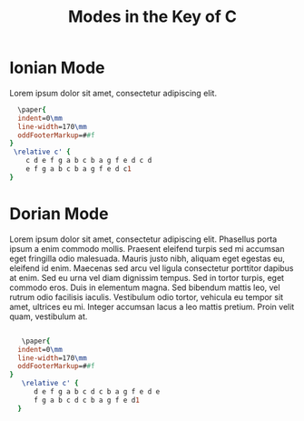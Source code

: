 #+TITLE: Modes in the Key of C
#+DATE:
#+OPTIONS: timestamp:nil num:nil toc:nil 
#+LaTeX_HEADER: \usepackage[cm]{fullpage}

* COMMENT Setup

#+name: version-and-paper()
#+begin_src lilypond :exports none :noweb yes
  \version "2.20.0"
  \paper{
  indent=0\mm
  line-width=170\mm
  oddFooterMarkup=##f
}
#+end_src

* Ionian Mode
Lorem ipsum dolor sit amet, consectetur adipiscing elit. 

#+begin_src lilypond :file ionian.pdf :noweb yes :export results
  \paper{
  indent=0\mm
  line-width=170\mm
  oddFooterMarkup=##f
}
 \relative c' { 
    c d e f g a b c b a g f e d c d  
    e f g a b c b a g f e d c1
}
#+end_src


* Dorian Mode

Lorem ipsum dolor sit amet, consectetur adipiscing elit. Phasellus porta ipsum a enim commodo mollis. Praesent eleifend turpis sed mi accumsan eget fringilla odio malesuada. Mauris justo nibh, aliquam eget egestas eu, eleifend id enim. Maecenas sed arcu vel ligula consectetur porttitor dapibus at enim. Sed eu urna vel diam dignissim tempus. Sed in tortor turpis, eget commodo eros. Duis in elementum magna. Sed bibendum mattis leo, vel rutrum odio facilisis iaculis. Vestibulum odio tortor, vehicula eu tempor sit amet, ultrices eu mi. Integer accumsan lacus a leo mattis pretium. Proin velit quam, vestibulum at.

#+begin_src lilypond :file dorian.pdf :noweb yes

   \paper{
  indent=0\mm
  line-width=170\mm
  oddFooterMarkup=##f
}
   \relative c' { 
      d e f g a b c d c b a g f e d e 
      f g a b c d c b a g f e d1
  }
#+end_src

